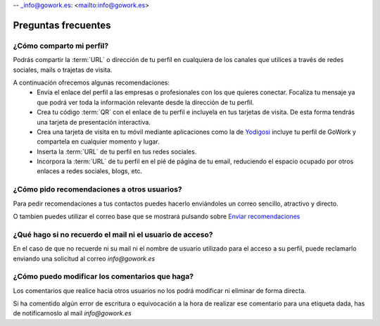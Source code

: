 .. _email-checker.com: https://www.email-checker.com/email-checker-api/
-- _info@gowork.es: <mailto:info@gowork.es>


Preguntas frecuentes
====================

¿Cómo comparto mi perfil?
-------------------------

Podrás compartir la :term:`URL` o dirección de tu perfil en cualquiera de los canales que utilices a través de redes sociales, mails o trajetas de visita.

A continuación ofrecemos algunas recomendaciones:
 * Envía el enlace del perfil a las empresas o profesionales con los que quieres conectar.
   Focaliza tu mensaje ya que podrá ver toda la información relevante desde la dirección de tu perfil.
 * Crea tu código :term:`QR` con el
   enlace de tu perfil e incluyela en tus tarjetas de visita. De esta forma tendrás una tarjeta de presentación interactiva.
 * Crea una tarjeta de visita en tu móvil mediante aplicaciones como la de `Yodigosi 
   <http://yodigosi.com/crear-tarjeta>`_ incluye tu perfil de GoWork y compartela en cualquier momento y lugar.
 * Inserta la :term:`URL` de tu perfil en tus redes sociales.
 * Incorpora la :term:`URL` de tu perfil en el pié de página de tu email, reduciendo el
   espacio ocupado por otros enlaces a redes sociales, blogs, etc.
				
				
¿Cómo pido recomendaciones a otros usuarios?
--------------------------------------------

Para pedir recomendaciones a tus contactos puedes hacerlo enviándoles un correo sencillo, atractivo y directo.

O tambien puedes utilizar el correo base que se mostrará pulsando sobre `Enviar recomendaciones <mailto:?subject=Valida%20mis%20aptitudes&body=Hola,%20soy%20*|FNAME|*%0A%0AMe%20gustaría%20que%20validases%20las%20etiquetas%20de%20mi%20perfil%20%0A%0ASólo%20tendrás%20que%20registrate%20en%20GoWork.es,%20visitar%20mi%20perfil,%20pulsar%20sobre%20la%20competencia%20que%20quieras%20y%20escribir%20un%20comentario%20junto%20con%20su%20valoración.%0A%0Gracias.>`_

	
¿Qué hago si no recuerdo el mail ni el usuario de acceso?
---------------------------------------------------------

En el caso de que no recuerde ni su mail ni el nombre de usuario utilizado para el acceso a su perfil, puede reclamarlo enviando una solicitud al correo `info@gowork.es` 

¿Cómo puedo modificar los comentarios que haga?
-----------------------------------------------

Los comentarios que realice hacia otros usuarios no los podrá modificar ni eliminar de forma directa.

Si ha comentido algún error de escritura o equivocación a la hora de realizar ese comentario para una etiqueta dada, has de notificarnoslo al mail `info@gowork.es`





